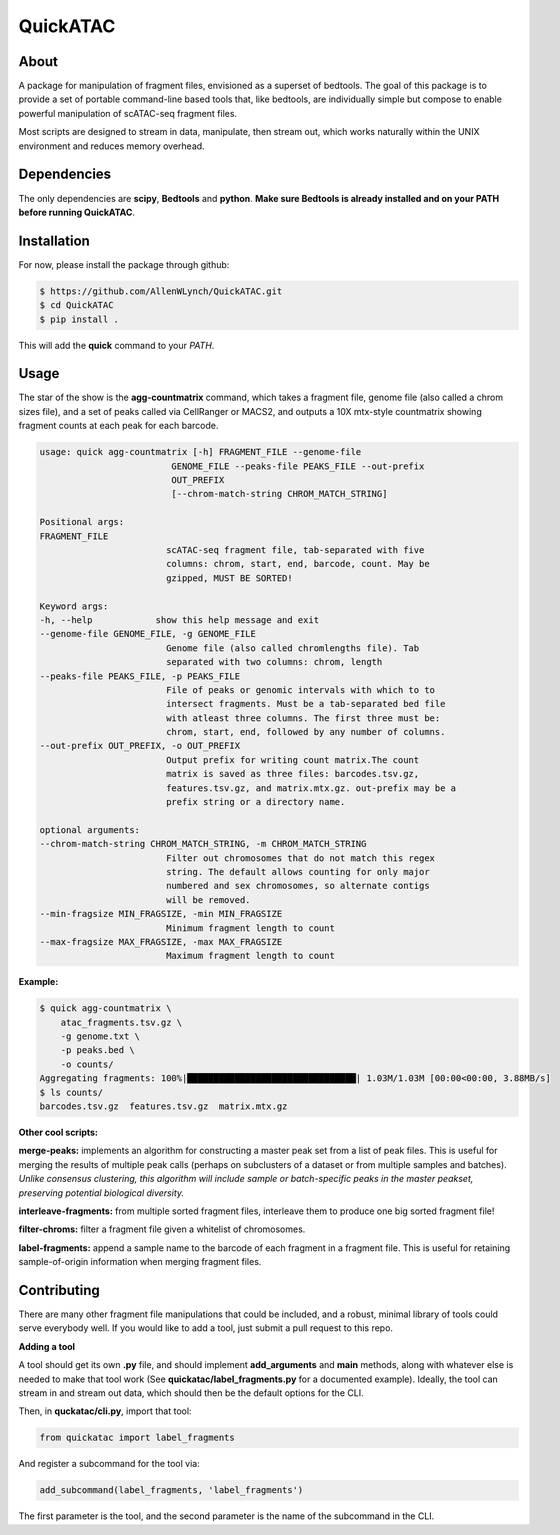 
QuickATAC
*********

About
-----

A package for manipulation of fragment files, envisioned as a superset of bedtools. 
The goal of this package is to provide a set of portable command-line based tools that, like bedtools,
are individually simple but compose to enable powerful manipulation of scATAC-seq fragment files. 

Most scripts are designed to stream in data, manipulate, then stream out, which works naturally within
the UNIX environment and reduces memory overhead.

Dependencies
------------

The only dependencies are **scipy**, **Bedtools** and **python**. 
**Make sure Bedtools is already installed and on your PATH before running QuickATAC**.

Installation
------------

For now, please install the package through github:

.. code-block:: bash

    $ https://github.com/AllenWLynch/QuickATAC.git
    $ cd QuickATAC
    $ pip install .

This will add the **quick** command to your *PATH*.

Usage
-----

The star of the show is the **agg-countmatrix** command, which takes a fragment file,
genome file (also called a chrom sizes file), and a set of peaks called via CellRanger
or MACS2, and outputs a 10X mtx-style countmatrix showing fragment counts at each peak for 
each barcode.

.. code-block:: bash

    usage: quick agg-countmatrix [-h] FRAGMENT_FILE --genome-file
                             GENOME_FILE --peaks-file PEAKS_FILE --out-prefix
                             OUT_PREFIX
                             [--chrom-match-string CHROM_MATCH_STRING]

    Positional args:
    FRAGMENT_FILE
                            scATAC-seq fragment file, tab-separated with five
                            columns: chrom, start, end, barcode, count. May be
                            gzipped, MUST BE SORTED!

    Keyword args:
    -h, --help            show this help message and exit
    --genome-file GENOME_FILE, -g GENOME_FILE
                            Genome file (also called chromlengths file). Tab
                            separated with two columns: chrom, length
    --peaks-file PEAKS_FILE, -p PEAKS_FILE
                            File of peaks or genomic intervals with which to to
                            intersect fragments. Must be a tab-separated bed file
                            with atleast three columns. The first three must be:
                            chrom, start, end, followed by any number of columns.
    --out-prefix OUT_PREFIX, -o OUT_PREFIX
                            Output prefix for writing count matrix.The count
                            matrix is saved as three files: barcodes.tsv.gz,
                            features.tsv.gz, and matrix.mtx.gz. out-prefix may be a
                            prefix string or a directory name.

    optional arguments:
    --chrom-match-string CHROM_MATCH_STRING, -m CHROM_MATCH_STRING
                            Filter out chromosomes that do not match this regex
                            string. The default allows counting for only major
                            numbered and sex chromosomes, so alternate contigs
                            will be removed.
    --min-fragsize MIN_FRAGSIZE, -min MIN_FRAGSIZE
                            Minimum fragment length to count
    --max-fragsize MAX_FRAGSIZE, -max MAX_FRAGSIZE
                            Maximum fragment length to count

**Example:**

.. code-block:: bash

    $ quick agg-countmatrix \
        atac_fragments.tsv.gz \
        -g genome.txt \
        -p peaks.bed \
        -o counts/
    Aggregating fragments: 100%|████████████████████████████████| 1.03M/1.03M [00:00<00:00, 3.88MB/s]
    $ ls counts/
    barcodes.tsv.gz  features.tsv.gz  matrix.mtx.gz

**Other cool scripts:**

**merge-peaks:** implements an algorithm for constructing a master peak set from a list of peak files.
This is useful for merging the results of multiple peak calls (perhaps on subclusters of a dataset
or from multiple samples and batches). *Unlike consensus clustering, this algorithm will include 
sample or batch-specific peaks in the master peakset, preserving potential biological diversity.*

**interleave-fragments:** from multiple sorted fragment files, interleave them to produce one big 
sorted fragment file!

**filter-chroms:** filter a fragment file given a whitelist of chromosomes.

**label-fragments:** append a sample name to the barcode of each fragment in a fragment file.
This is useful for retaining sample-of-origin information when merging fragment files.

Contributing
------------

There are many other fragment file manipulations that could be included, and a robust, minimal
library of tools could serve everybody well. If you would like to add a tool, just submit a 
pull request to this repo.

**Adding a tool**

A tool should get its own **.py** file, and should implement  **add_arguments** and **main** methods,
along with whatever else is needed to make that tool work (See **quickatac/label_fragments.py** for a
documented example). Ideally, the tool can stream in and stream out data, which should then be the 
default options for the CLI. 

Then, in **quckatac/cli.py**, import that tool:

.. code-block:: python

    from quickatac import label_fragments

And register a subcommand for the tool via:

.. code-block:: python

    add_subcommand(label_fragments, 'label_fragments')

The first parameter is the tool, and the second parameter is the name of the subcommand
in the CLI.
